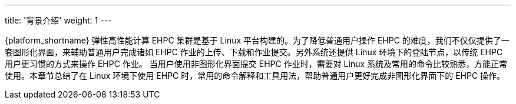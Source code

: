---
title: '背景介绍'
weight: 1
---


{platform_shortname} 弹性高性能计算 EHPC 集群是基于 Linux 平台构建的。为了降低普通用户操作 EHPC 的难度，我们不仅仅提供了一套图形化界面，来辅助普通用户完成诸如 EHPC 作业的上传、下载和作业提交。另外系统还提供 Linux 环境下的登陆节点，以传统 EHPC 用户更习惯的方式来操作 EHPC 作业。 当用户使用非图形化界面提交 EHPC 作业时，需要对 Linux 系统及常用的命令比较熟悉，方能正常使用。本章节总结了在 Linux 环境下使用 EHPC 时，常用的命令解释和工具用法，帮助普通用户更好完成非图形化界面下的 EHPC 操作。


